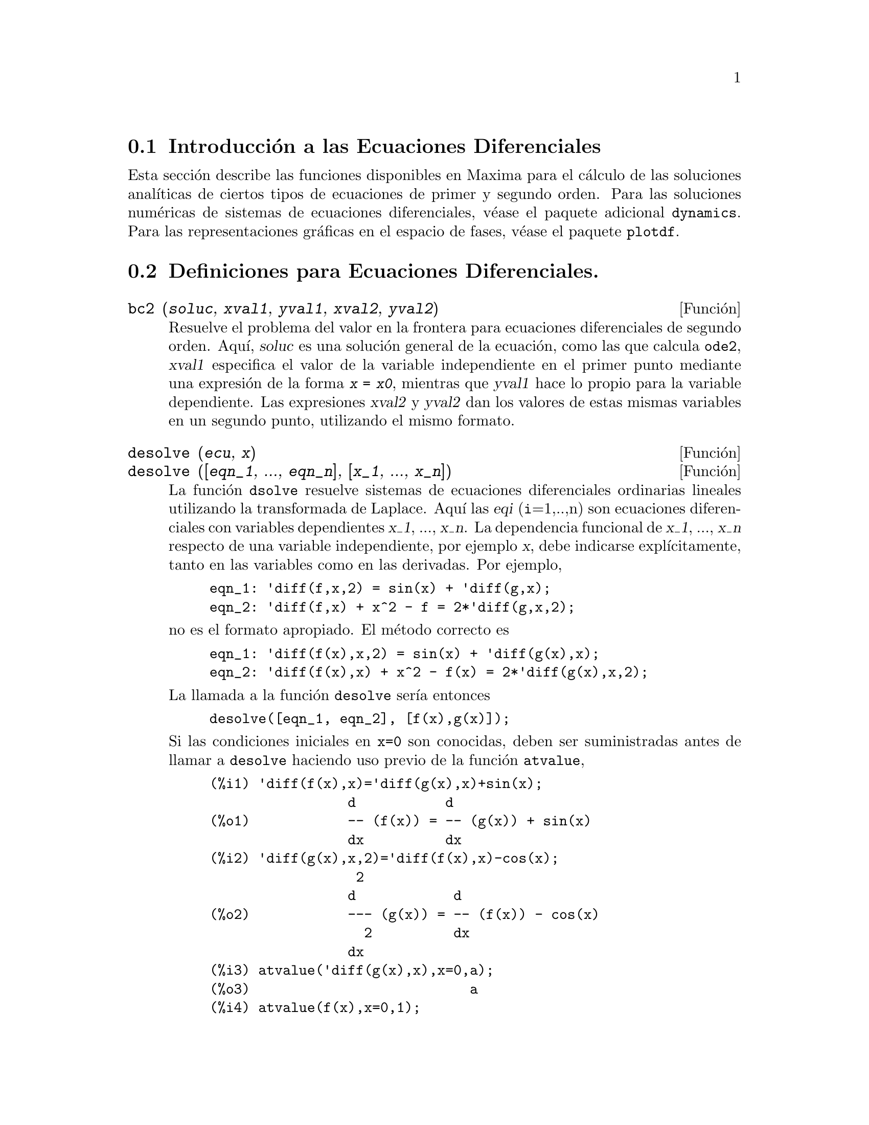@c version 1.10
@menu
* Introducci@'on a las Ecuaciones Diferenciales::
* Definiciones para Ecuaciones Diferenciales::  
@end menu

@node Introducci@'on a las Ecuaciones Diferenciales, Definiciones para Ecuaciones Diferenciales, Ecuaciones Diferenciales, Ecuaciones Diferenciales
@section Introducci@'on a las Ecuaciones Diferenciales

Esta secci@'on describe las funciones disponibles en Maxima para
el c@'alculo de las soluciones anal@'{@dotless{i}}ticas de ciertos
tipos de ecuaciones de primer y segundo orden. Para las soluciones
num@'ericas de sistemas de ecuaciones diferenciales, v@'ease el
paquete adicional @code{dynamics}. Para las representaciones
gr@'aficas en el espacio de fases, v@'ease el paquete @code{plotdf}.


@node Definiciones para Ecuaciones Diferenciales,  , Introducci@'on a las Ecuaciones Diferenciales, Ecuaciones Diferenciales
@section Definiciones para Ecuaciones Diferenciales.


@deffn {Funci@'on} bc2 (@var{soluc}, @var{xval1}, @var{yval1}, @var{xval2}, @var{yval2})
Resuelve el problema del valor en la frontera para ecuaciones diferenciales de segundo orden. 
Aqu@'{@dotless{i}}, @var{soluc} es una soluci@'on general de la ecuaci@'on, como las que calcula @code{ode2}, @var{xval1} especifica el valor de la variable independiente en el primer punto mediante una expresi@'on de la forma @code{@var{x} = @var{x0}}, mientras que @var{yval1} hace lo propio para la variable dependiente.  Las expresiones @var{xval2} y @var{yval2} dan los valores de estas mismas variables en un segundo punto, utilizando el mismo formato.

@end deffn

@deffn {Funci@'on} desolve (@var{ecu}, @var{x})
@deffnx {Funci@'on} desolve ([@var{eqn_1}, ..., @var{eqn_n}], [@var{x_1}, ..., @var{x_n}])

La funci@'on @code{dsolve} resuelve sistemas de ecuaciones diferenciales ordinarias lineales utilizando la transformada de Laplace.  Aqu@'{@dotless{i}} las @var{eqi} (@code{i}=1,..,n) son ecuaciones diferenciales con variables dependientes @var{x_1}, ..., @var{x_n}. La dependencia funcional de @var{x_1}, ..., @var{x_n} respecto de una variable independiente, por ejemplo @var{x}, debe indicarse expl@'{@dotless{i}}citamente, tanto en las variables como en las derivadas. Por ejemplo, 


@example
eqn_1: 'diff(f,x,2) = sin(x) + 'diff(g,x);
eqn_2: 'diff(f,x) + x^2 - f = 2*'diff(g,x,2);
@end example

no es el formato apropiado. El m@'etodo correcto es

@example
eqn_1: 'diff(f(x),x,2) = sin(x) + 'diff(g(x),x);
eqn_2: 'diff(f(x),x) + x^2 - f(x) = 2*'diff(g(x),x,2);
@end example

La llamada a la funci@'on @code{desolve} ser@'{@dotless{i}}a entonces
@example
desolve([eqn_1, eqn_2], [f(x),g(x)]);
@end example

Si las condiciones iniciales en @code{x=0} son conocidas, deben ser suministradas antes de llamar a @code{desolve} haciendo uso previo de la funci@'on @code{atvalue},

@c ===beg===
@c 'diff(f(x),x)='diff(g(x),x)+sin(x);
@c 'diff(g(x),x,2)='diff(f(x),x)-cos(x);
@c atvalue('diff(g(x),x),x=0,a);
@c atvalue(f(x),x=0,1);
@c desolve([%o1,%o2],[f(x),g(x)]);
@c [%o1,%o2],%o5,diff;
@c ===end===
@example
(%i1) 'diff(f(x),x)='diff(g(x),x)+sin(x);
                 d           d
(%o1)            -- (f(x)) = -- (g(x)) + sin(x)
                 dx          dx
(%i2) 'diff(g(x),x,2)='diff(f(x),x)-cos(x);
                  2
                 d            d
(%o2)            --- (g(x)) = -- (f(x)) - cos(x)
                   2          dx
                 dx
(%i3) atvalue('diff(g(x),x),x=0,a);
(%o3)                           a
(%i4) atvalue(f(x),x=0,1);
(%o4)                           1
(%i5) desolve([%o1,%o2],[f(x),g(x)]);
                  x
(%o5) [f(x) = a %e  - a + 1, g(x) = 

                                                x
                                   cos(x) + a %e  - a + g(0) - 1]
(%i6) [%o1,%o2],%o5,diff;
             x       x      x                x
(%o6)   [a %e  = a %e , a %e  - cos(x) = a %e  - cos(x)]

@end example

Si @code{desolve} no encuentra una soluci@'on, entonces devuelve @code{false}.

@end deffn

@deffn {Funci@'on} ic1 (@var{soluc}, @var{xval}, @var{yval})

Resuelve el problema del valor inicial en ecuaciones diferenciales de primer orden. 
Aqu@'{@dotless{i}}, @var{soluc} es una soluci@'on general de la ecuaci@'on, como las que calcula @code{ode2}, @var{xval} es una ecuaci@'on de la forma @code{@var{x} = @var{x0}} para la variable independiente y @var{yval} es una ecuaci@'on de la forma @code{@var{y} = @var{y0}} para la variable dependiente. V@'ease @code{ode2} para un ejemplo sobre su utilizaci@'on.

@end deffn

@deffn {Funci@'on} ic2 (@var{soluc}, @var{xval}, @var{yval}, @var{dval})

Resuelve el problema del valor inicial en ecuaciones diferenciales de segundo orden.
Aqu@'{@dotless{i}}, @var{soluc} es una soluci@'on general de la ecuaci@'on, como las que calcula @code{ode2}, @var{xval} es una ecuaci@'on de la forma @code{@var{x} = @var{x0}} para la variable independiente y @var{yval} es una ecuaci@'on de la forma @code{@var{y} = @var{y0}} para la variable dependiente, siendo @var{dval} una expresi@'on de la forma @code{diff(@var{y},@var{x}) = @var{dy0}} que especifica la primera derivada de la variable dependiente respecto de la independiente en el punto @var{xval}.

V@'ease @code{ode2} para un ejemplo de su uso.
@end deffn


@deffn {Funci@'on} ode2 (@var{ecu}, @var{dvar}, @var{ivar})
La funci@'on @code{ode2} resuelve ecuaciones diferenciales ordinarias de primer y segundo orden. Admite tres argumentos: 
una ecuaci@'on diferencial ordinaria @var{ecu}, la variable dependiente @var{dvar} y la variable independiente @var{ivar}.  Si ha tenido @'exito en la resoluci@'on de la ecuaci@'on, devuelve una soluci@'on, expl@'{@dotless{i}}cita o impl@'{@dotless{i}}cita, para la variable dependiente. El s@'{@dotless{i}}mbolo @code{%c} se utiliza para representar la constante en el caso de ecuaciones de primer orden y los s@'{@dotless{i}}mbolos @code{%k1} y @code{%k2} son las constantes de las ecuaciones de segundo orden. Si por cualquier raz@'on @code{ode2} no puede calcular la soluci@'on, devolver@'a @code{false}, acompa@~nado quiz@'as de un mensaje de error. Los m@'etodos utilizados para las ecuaciones de primer orden, en el orden en que se hace la tentativa de resoluci@'on son: lineal, separable, exacto (pudiendo solicitar en este caso un factor de integraci@'on), homog@'eneo, ecuaci@'on de Bernoulli y un m@'etodo homog@'eneo generalizado. Para las ecuaciones de segundo orden: coeficiente constante, exacto, homog@'eneo lineal con coeficientes no constantes  que pueden ser transformados en coeficientes constantes, ecuaci@'on equidimensional o de Euler, m@'etodo de variaci@'on de par@'ametros y ecuaciones exentas de las variables dependientes o independientes de manera que se puedan reducir a dos ecuaciones lineales de primer a ser resueltas secuencialmente. Durante el proceso de resoluci@'on de ecuaciones diferenciales ordinarias, ciertas variables se utilizan con el @'unico prop@'osito de suministrar informaci@'on al usuario: @code{method} almacena el m@'etodo utilizado para encontrar la soluci@'on (como por ejemplo @code{linear}), @code{intfactor} para el factor de integraci@'on que se haya podido utilizar, @code{odeindex} para el @'{@dotless{i}}ndice del m@'etodo de Bernoulli o el homog@'eneo generalizado y @code{yp} para la soluci@'on particular del m@'etodo de variaci@'on de par@'ametros.

A fin de resolver problemas con valores iniciales y problemas con valores en la frontera, la funci@'on @code{ic1} est@'a disponible para ecuaciones de primer orden y las funciones @code{ic2} y @code{bc2} para problemas de valores iniciales y de frontera, respectivamente, en el caso de las ecuaciones de segundo orden.

Ejemplo:

@example
(%i1) x^2*'diff(y,x) + 3*y*x = sin(x)/x;
                      2 dy           sin(x)
(%o1)                x  -- + 3 x y = ------
                        dx             x
(%i2) ode2(%,y,x);
                             %c - cos(x)
(%o2)                    y = -----------
                                  3
                                 x
(%i3) ic1(%o2,x=%pi,y=0);
                              cos(x) + 1
(%o3)                   y = - ----------
                                   3
                                  x
(%i4) 'diff(y,x,2) + y*'diff(y,x)^3 = 0;
                         2
                        d y      dy 3
(%o4)                   --- + y (--)  = 0
                          2      dx
                        dx
(%i5) ode2(%,y,x);
                      3
                     y  + 6 %k1 y
(%o5)                ------------ = x + %k2
                          6
(%i6) ratsimp(ic2(%o5,x=0,y=0,'diff(y,x)=2));
                             3
                          2 y  - 3 y
(%o6)                   - ---------- = x
                              6
(%i7) bc2(%o5,x=0,y=1,x=1,y=3);
                         3
                        y  - 10 y       3
(%o7)                   --------- = x - -
                            6           2

@end example

@end deffn
